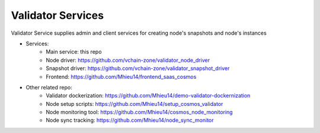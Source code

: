 ==================
Validator Services
==================


Validator Service supplies admin and client services for creating node's snapshots and node's instances

- Services: 
   - Main service: this repo
   - Node driver: https://github.com/vchain-zone/validator_node_driver
   - Snapshot driver: https://github.com/vchain-zone/validator_snapshot_driver
   - Frontend: https://github.com/Mhieu14/frontend_saas_cosmos

- Other related repo:
   - Validator dockerization: https://github.com/Mhieu14/demo-validator-dockernization
   - Node setup scripts: https://github.com/Mhieu14/setup_cosmos_validator
   - Node monitoring tool: https://github.com/Mhieu14/cosmos_node_monitoring
   - Node sync tracking: https://github.com/Mhieu14/node_sync_monitor
